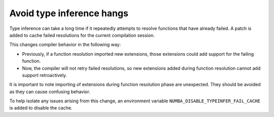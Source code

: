 Avoid type inference hangs
==========================

Type inference can take a long time if it repeatedly attempts to resolve
functions that have already failed. A patch is added to cache failed
resolutions for the current compilation session. 

This changes compiler behavior in the following way:

- Previously, if a function resolution imported new extensions, those 
  extensions could add support for the failing function. 

- Now, the compiler will not retry failed resolutions, so new extensions
  added during function resolution cannot add support retroactively.

It is important to note importing of extensions during function resolution phase
are unexpected. They should be avoided as they can cause confusing behavior. 

To help isolate any issues arising from this change, an environment variable
``NUMBA_DISABLE_TYPEINFER_FAIL_CACHE`` is added to disable the cache.
